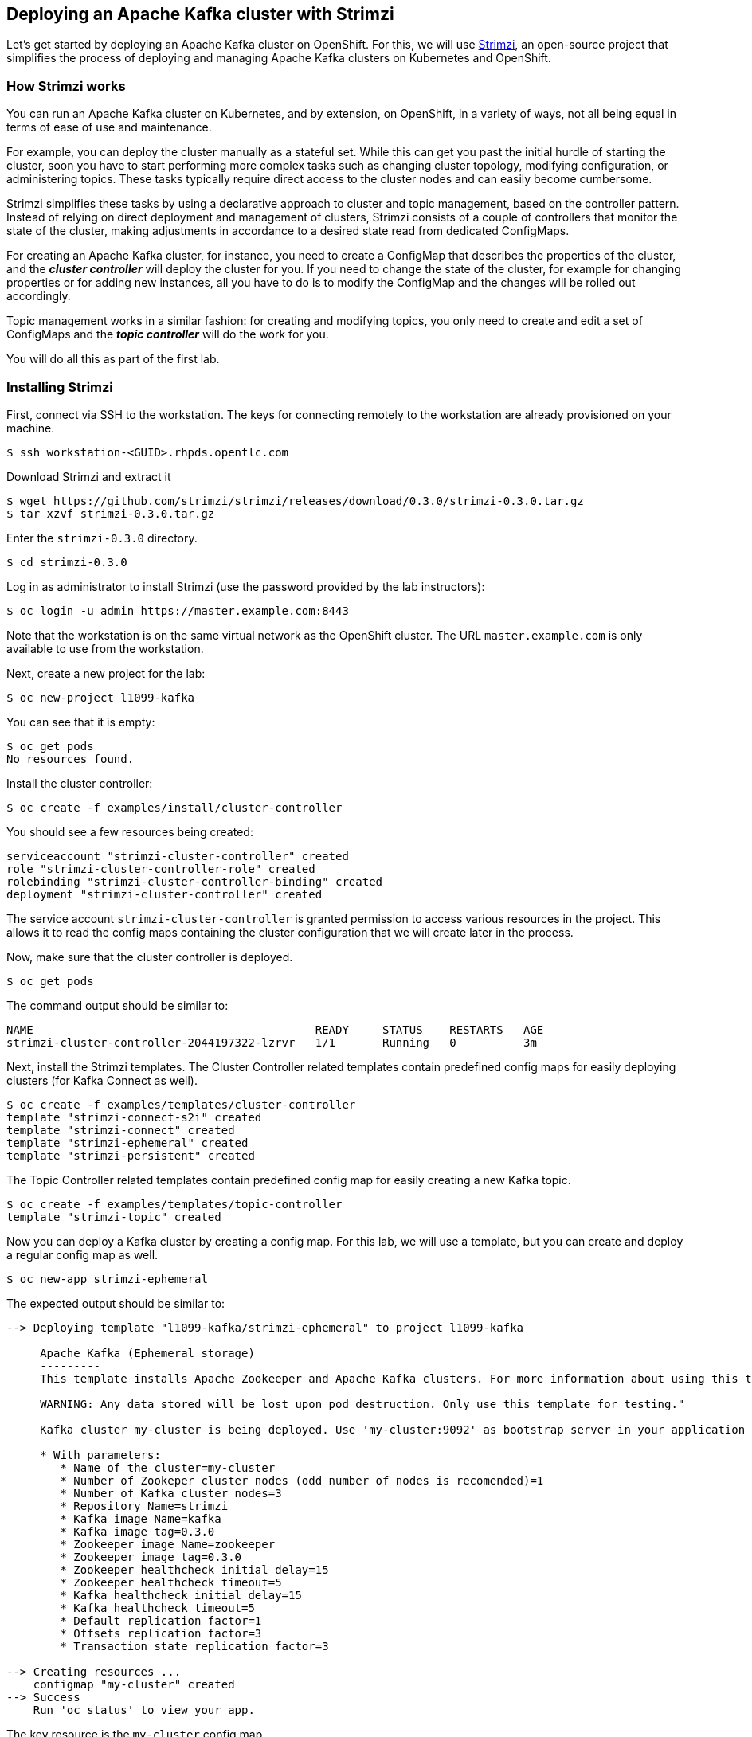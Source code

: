 == Deploying an Apache Kafka cluster with Strimzi

Let's get started by deploying an Apache Kafka cluster on OpenShift.
For this, we will use http://strimzi.io/[Strimzi], an open-source project that simplifies the process of deploying and managing Apache Kafka clusters on Kubernetes and OpenShift.

=== How Strimzi works

You can run an Apache Kafka cluster on Kubernetes, and by extension, on OpenShift, in a variety of ways, not all being equal in terms of ease of use and maintenance.

For example, you can deploy the cluster manually as a stateful set.
While this can get you past the initial hurdle of starting the cluster, soon you have to start performing more complex tasks such as changing cluster topology, modifying configuration, or administering topics.
These tasks typically require direct access to the cluster nodes and can easily become cumbersome.

Strimzi simplifies these tasks by using a declarative approach to cluster and topic management, based on the controller pattern.
Instead of relying on direct deployment and management of clusters, Strimzi consists of a couple of controllers that monitor the state of the cluster, making adjustments in accordance to a desired state read from dedicated ConfigMaps.

For creating an Apache Kafka cluster, for instance, you need to create a ConfigMap that describes the properties of the cluster, and the *_cluster controller_* will deploy the cluster for you.
If you need to change the state of the cluster, for example for changing properties or for adding new instances, all you have to do is to modify the ConfigMap and the changes will be rolled out accordingly.

Topic management works in a similar fashion: for creating and modifying topics, you only need to create and edit a set of ConfigMaps and the *_topic controller_* will do the work for you.

You will do all this as part of the first lab.

=== Installing Strimzi

First, connect via SSH to the workstation.
The keys for connecting remotely to the workstation are already provisioned on your machine.

[source, sh]
$ ssh workstation-<GUID>.rhpds.opentlc.com

Download Strimzi and extract it

[source, sh]
$ wget https://github.com/strimzi/strimzi/releases/download/0.3.0/strimzi-0.3.0.tar.gz
$ tar xzvf strimzi-0.3.0.tar.gz

Enter the `strimzi-0.3.0` directory.

[source, sh]
$ cd strimzi-0.3.0

Log in as administrator to install Strimzi
(use the password provided by the lab instructors):

[source,sh]
$ oc login -u admin https://master.example.com:8443

Note that the workstation is on the same virtual network as the OpenShift cluster.
The URL `master.example.com` is only available to use from the workstation.

Next, create a new project for the lab:

[source, sh]
$ oc new-project l1099-kafka

You can see that it is empty:

[source, sh]
$ oc get pods
No resources found.

Install the cluster controller:

[source, sh]
$ oc create -f examples/install/cluster-controller

You should see a few resources being created:

[source, sh]
serviceaccount "strimzi-cluster-controller" created
role "strimzi-cluster-controller-role" created
rolebinding "strimzi-cluster-controller-binding" created
deployment "strimzi-cluster-controller" created

The service account `strimzi-cluster-controller` is granted permission to access various resources in the project.
This allows it to read the config maps containing the cluster configuration that we will create later in the process.

Now, make sure that the cluster controller is deployed.

[source,sh]
$ oc get pods

The command output should be similar to:

[source,sh]
NAME                                          READY     STATUS    RESTARTS   AGE
strimzi-cluster-controller-2044197322-lzrvr   1/1       Running   0          3m

Next, install the Strimzi templates.
The Cluster Controller related templates contain predefined config maps for easily deploying clusters (for Kafka Connect as well).

[source, sh]
$ oc create -f examples/templates/cluster-controller
template "strimzi-connect-s2i" created
template "strimzi-connect" created
template "strimzi-ephemeral" created
template "strimzi-persistent" created

The Topic Controller related templates contain predefined config map for easily creating a new Kafka topic.

[source,sh]
$ oc create -f examples/templates/topic-controller
template "strimzi-topic" created

Now you can deploy a Kafka cluster by creating a config map.
For this lab, we will use a template, but you can create and deploy a regular config map as well.

[source,sh]
$ oc new-app strimzi-ephemeral

The expected output should be similar to:
[source,sh]
-----
--> Deploying template "l1099-kafka/strimzi-ephemeral" to project l1099-kafka

     Apache Kafka (Ephemeral storage)
     ---------
     This template installs Apache Zookeeper and Apache Kafka clusters. For more information about using this template see http://strimzi.io

     WARNING: Any data stored will be lost upon pod destruction. Only use this template for testing."

     Kafka cluster my-cluster is being deployed. Use 'my-cluster:9092' as bootstrap server in your application

     * With parameters:
        * Name of the cluster=my-cluster
        * Number of Zookeper cluster nodes (odd number of nodes is recomended)=1
        * Number of Kafka cluster nodes=3
        * Repository Name=strimzi
        * Kafka image Name=kafka
        * Kafka image tag=0.3.0
        * Zookeeper image Name=zookeeper
        * Zookeeper image tag=0.3.0
        * Zookeeper healthcheck initial delay=15
        * Zookeeper healthcheck timeout=5
        * Kafka healthcheck initial delay=15
        * Kafka healthcheck timeout=5
        * Default replication factor=1
        * Offsets replication factor=3
        * Transaction state replication factor=3

--> Creating resources ...
    configmap "my-cluster" created
--> Success
    Run 'oc status' to view your app.
-----

The key resource is the `my-cluster` config map.

Let's see what it contains.

[source,sh]
---------
$ oc get cm my-cluster -o yaml
apiVersion: v1
data:
  KAFKA_DEFAULT_REPLICATION_FACTOR: "1"
  KAFKA_OFFSETS_TOPIC_REPLICATION_FACTOR: "3"
  KAFKA_TRANSACTION_STATE_LOG_REPLICATION_FACTOR: "3"
  kafka-healthcheck-delay: "15"
  kafka-healthcheck-timeout: "5"
  kafka-image: strimzi/kafka:0.3.0
  kafka-metrics-config: |-
    {
      "lowercaseOutputName": true,
      "rules": [
          {
            "pattern": "kafka.server<type=(.+), name=(.+)PerSec\\w*><>Count",
            "name": "kafka_server_$1_$2_total"
          },
          {
            "pattern": "kafka.server<type=(.+), name=(.+)PerSec\\w*, topic=(.+)><>Count",
            "name": "kafka_server_$1_$2_total",
            "labels":
            {
              "topic": "$3"
            }
          }
      ]
    }
  kafka-nodes: "3"
  kafka-storage: '{ "type": "ephemeral" }'
  topic-controller-config: '{ }'
  zookeeper-healthcheck-delay: "15"
  zookeeper-healthcheck-timeout: "5"
  zookeeper-image: strimzi/zookeeper::0.3.0
  zookeeper-metrics-config: |-
    {
      "lowercaseOutputName": true
    }
  zookeeper-nodes: "1"
  zookeeper-storage: '{ "type": "ephemeral" }'
kind: ConfigMap
metadata:
  creationTimestamp: 2018-04-18T08:06:50Z
  labels:
    app: strimzi-ephemeral
    strimzi.io/kind: cluster
    strimzi.io/type: kafka
  name: my-cluster
  namespace: myproject
  resourceVersion: "1837"
  selfLink: /api/v1/namespaces/myproject/configmaps/my-cluster
  uid: 72f8e336-42df-11e8-9953-54ee758f9350
---------

The properties of the map control the cluster configuration.
Notice the `kafka-nodes` and `zookeeper-nodes` properties, with values of 3 and 1, respectively.
This deployment has one Zookeeper node and three Kafka brokers.

Visualize the running pods:

[source,sh]
$ oc get pods

You might need to run the command a few times, with different results, as the pods are spinning up, but you should see the results stabilizing as:

[source,sh]
$ oc get pods
NAME                                           READY     STATUS    RESTARTS   AGE
my-cluster-kafka-0                             1/1       Running   0          2m
my-cluster-kafka-1                             1/1       Running   0          2m
my-cluster-kafka-2                             1/1       Running   0          2m
my-cluster-topic-controller-1422164134-f9n8r   1/1       Running   0          1m
my-cluster-zookeeper-0                         1/1       Running   0          3m
strimzi-cluster-controller-2044197322-lzrvr    1/1       Running   0          11m

In addition to the `cluster controller` created previously, notice a few more deployments:

* the `topic controller` is now deployed as well - you can deploy it independently, but the Strimzi template deploys it out of the box;
* one Zookeeper node
* three Kafka brokers

Also, notice that the Zookeeper ensemble and the Kafka cluster are deployed as stateful sets.

=== Monitoring with Prometheus and Grafana

By default, Strimzi provides the Kafka brokers and the Zookeeper nodes with a Prometheus JMX exporter agent which is running in order to export metrics.
These metrics can be read and processed by a Prometheus server in order to monitoring the cluster.
For building a graphical dashboard with such information, it's possible to use Grafana.

==== Prometheus

The Prometheus service pod runs with `prometheus-server` service account and it needs to have access to the API server to get the pod list and for allowing that, the following command is needed.

[source,sh]
$ export NAMESPACE=l1099-kafka
$ oc create sa prometheus-server
$ oc adm policy add-cluster-role-to-user cluster-reader system:serviceaccount:${NAMESPACE}:prometheus-server

Finally, create the Prometheus service by running.

[source,sh]
$ oc create -f https://raw.githubusercontent.com/strimzi/strimzi/master/metrics/examples/prometheus/kubernetes.yaml

==== Grafana

The Grafana server is really useful to get a visualisation of the Prometheus metrics.

To deploy Grafana on OpenShift, the following commands should be executed:

[source,sh]
$ oc create -f https://raw.githubusercontent.com/strimzi/strimzi/master/metrics/examples/grafana/kubernetes.yaml

You can access the Grafana UI after running:

[source,sh]
$ oc expose svc/grafana

The hostname of the service is available in the OpenShift console, or can be retrieved via CLI:

[source,sh]
$ oc get routes grafana -o=jsonpath='{.spec.host}{"\n"}'

Note the output, which should be in the format `grafana-l1099-kafka.<IP-ADDRESS>.xip.io` (the actual IP will vary from environment to environment).
You will be able to access the Grafana UI at `http://grafana-l1099-kafka.<IP-ADDRESS>.xip.io`
Now we can set up the Prometheus data source and the Kafka dashboard.

Access to the Grafana UI using `admin/admin` credentials.

image::grafana_login.png[grafana login]

Click on the "Add data source" button from the Grafana home in order to add Prometheus as data source.

image::grafana_home.png[grafana home]

Fill in the information about the Prometheus data source, specifying a name and "Prometheus" as type.
In the URL field, use `http://prometheus:9090` as the URL to the Prometheus server.
After "Add" is clicked, Grafana will test the connection to the data source.

image::grafana_prometheus_data_source.png[grafana prometheus data source]

From the top left menu, click on "Dashboards" and then "Import" to open the "Import Dashboard" window.
Open a browser tab and navigate to `https://raw.githubusercontent.com/strimzi/strimzi/0.3.0/metrics/examples/grafana/kafka-dashboard.json`.
You should see JSON content as response.
Copy and paste it in the appropriate field in the form.

image::grafana_import_dashboard.png[grafana import dashboard]

After importing the dashboard, the Grafana home should show with some initial metrics about CPU and JVM memory usage.
When the Kafka cluster is used (creating topics and exchanging messages) the other metrics, like messages in and bytes in/out per topic, will be shown.

image::grafana_kafka_dashboard.png[grafana kafka dashboard]

=== Handling cluster and topics

Before starting to develop data streaming applications and running them, let's see how it's possible to handle the Kafka cluster itself and the topics.

==== Updating Kafka cluster

Starting from the current Kafka cluster with 3 brokers, we want to add two more.
In order to do that, the related `my-cluster` config map needs to be updated using the "edit" command provided by the `oc` tool.

[source,sh]
$ oc edit cm my-cluster

It opens the default editor that we can use in order to change the value of the `kafka-nodes` field from 3 to 5.
After saving the file, the Cluster Controller detects the update and starts a two new broker Pods; it's just a simple scale-up operation.
You can see this by visualizing the pods again:

[source,sh]
$ oc get pods
NAME                                           READY     STATUS    RESTARTS   AGE
my-cluster-kafka-0                             1/1       Running   0          9m
my-cluster-kafka-1                             1/1       Running   0          9m
my-cluster-kafka-2                             1/1       Running   0          9m
my-cluster-kafka-3                             1/1       Running   0          1m
my-cluster-kafka-4                             1/1       Running   0          1m
my-cluster-topic-controller-1422164134-f9n8r   1/1       Running   0          8m
my-cluster-zookeeper-0                         1/1       Running   0          10m
strimzi-cluster-controller-2044197322-lzrvr    1/1       Running   0          18m

Notice the new pods `my-cluster-kafka-3` and `my-cluster-kafka-4`.
For the rest of the lab, we only need three Kafka brokers, so we recommend to size down the cluster to 3 nodes, by editing the config map again:

[source,sh]
$ oc edit cm my-cluster

Set the `kafka-nodes` field back to 3 and check that the two additional pods have been shut down.

[source,sh]
$ oc get pods
NAME                                           READY     STATUS    RESTARTS   AGE
my-cluster-kafka-0                             1/1       Running   0          11m
my-cluster-kafka-1                             1/1       Running   0          11m
my-cluster-kafka-2                             1/1       Running   0          11m
my-cluster-topic-controller-1422164134-f9n8r   1/1       Running   0          10m
my-cluster-zookeeper-0                         1/1       Running   0          12m
strimzi-cluster-controller-2044197322-lzrvr    1/1       Running   0          20m



Now we want to do something more interesting like changing a Kafka broker configuration parameter, for example the `KAFKA_DEFAULT_REPLICATION_FACTOR` one modifying its value from 1 to 2.

Before doing that let's check that the default replication factor is 1 getting the log from one of the running brokers.

[source,sh]
$ oc logs my-cluster-kafka-0 | grep default.replication.factor
default.replication.factor=1
	default.replication.factor = 1

In the same way as before you can use the "edit" command and updating that value in the default editor.

[source,sh]
$ oc edit cm my-cluster

This kind of update is much more complex because changing the Kafka broker configuration we want all the running brokers to be updated so it means that each broker needs to be restarted in order to get the new configuration.
In this case, detecting the config map update, the Cluster Controller starts a "rolling update" and each broker Pod is killed one by one and then restarted with the new configuration.

When the "rolling update" is finished we can check that the default replication factor is changed to 2.

[source,sh]
$ oc logs my-cluster-kafka-0 | grep default.replication.factor
default.replication.factor=2
	default.replication.factor = 2

==== Handling topics

It's possible to create a topic just creating a regular config map but for this lab we are going to use the related template.

[source,sh]
$ oc new-app strimzi-topic

The expected output should be similar to:
[source,sh]
-----
--> Deploying template "myproject/strimzi-topic" to project myproject

     Apache Kafka Topic
     ---------
     This template creates a "Topic ConfigMap". Used in conjunction with the Strimzi topic controller this will create a corresponding topic in a Strimzi Kafka cluster. For more information about using this template see http://strimzi.io

     * With parameters:
        * Name of the Kafka cluster=my-cluster
        * Name of the ConfigMap=my-topic
        * Name of the topic=my-topic
        * Number of partitions=1
        * Number of replicas=1
        * Topic config={}

--> Creating resources ...
    configmap "my-topic" created
--> Success
    Run 'oc status' to view your app.
-----

The key resource is the `my-topic` config map.

Let's see what it contains.

[source,sh]
---------
$ oc get cm my-topic -o yaml
apiVersion: v1
data:
  config: '{}'
  name: my-topic
  partitions: "1"
  replicas: "1"
kind: ConfigMap
metadata:
  annotations:
    openshift.io/generated-by: OpenShiftNewApp
  creationTimestamp: 2018-04-26T09:34:37Z
  labels:
    app: strimzi-topic
    strimzi.io/cluster: my-cluster
    strimzi.io/kind: topic
  name: my-topic
  namespace: myproject
  resourceVersion: "10543"
  selfLink: /api/v1/namespaces/myproject/configmaps/my-topic
  uid: 092b92f2-4935-11e8-82f5-54ee758f9350
---------

The properties of the map control the topic configuration.

In order to check that the Topic Controller has detected the new config map and created a related topic in the Kafka cluster, we can run the official `kafka-topics.sh` tool on one of the brokers.

[source,sh]
$ oc exec -it my-cluster-kafka-0 -- bin/kafka-topics.sh --zookeeper my-cluster-zookeeper:2181 --list
my-topic

We can also describing it for getting more information.

[source,sh]
$ oc exec -it my-cluster-kafka-0 -- bin/kafka-topics.sh --zookeeper my-cluster-zookeeper:2181 --describe --topic my-topic
Topic:my-topic	PartitionCount:1	ReplicationFactor:1	Configs:
	Topic: my-topic	Partition: 0	Leader: 1	Replicas: 1	Isr: 1

Let's increase the partitions number now.
It's possible just updating the related config map and changing the `partitions` data field from 1 to 3, for example using the "edit" command provided by the `oc` tool.

[source,sh]
$ oc edit cm my-topic

The Topic Controller detects this update and updates the related Kafka topic accordingly.
We can check that describing the topic one more time.

[source,sh]
$ oc exec -it my-cluster-kafka-0 -- bin/kafka-topics.sh --zookeeper my-cluster-zookeeper:2181 --describe --topic my-topic
Topic:my-topic	PartitionCount:3	ReplicationFactor:1	Configs:
	Topic: my-topic	Partition: 0	Leader: 1	Replicas: 1	Isr: 1
	Topic: my-topic	Partition: 1	Leader: 2	Replicas: 2	Isr: 2
	Topic: my-topic	Partition: 2	Leader: 3	Replicas: 3	Isr: 3

Finally, a topic can be deleted just deleting the related config map.

[source,sh]
$ oc delete cm my-topic
configmap "my-topic" deleted

The Topic Controller detects the deletion and deletes the related Kafka topic from the cluster.
We can check that listing the available topics.

[source,sh]
$ oc exec -it my-cluster-kafka-0 -- bin/kafka-topics.sh --zookeeper my-cluster-zookeeper:2181 --list

This time the output should be empty.

Now your Kafka cluster is running and ready to go.
Let's build some applications!
